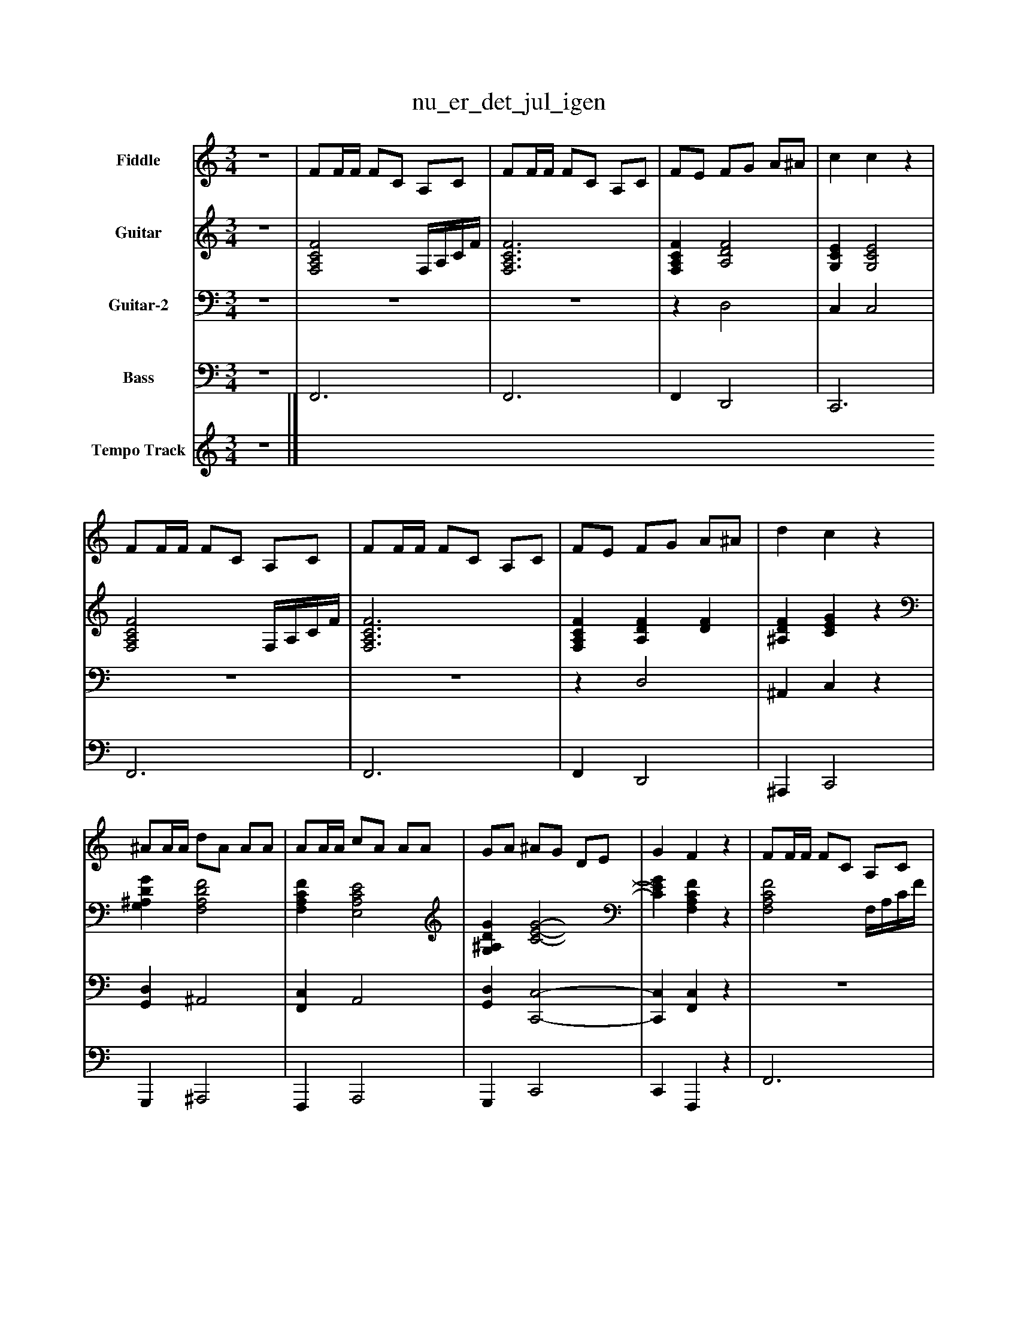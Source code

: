 %%abc-creator mxml2abc 1.4
%%abc-version 2.0
%%continueall true
%%titletrim true
%%titleformat A-1 T C1, Z-1, S-1
X: 0
T: nu_er_det_jul_igen
L: 1/4
M: 3/4
V: P1 name="Fiddle"
%%MIDI program 1 110
V: P2 name="Guitar"
%%MIDI program 2 24
V: P3 name="Guitar-2"
%%MIDI program 3 24
V: P4 name="Bass"
%%MIDI program 4 32
V: P5 name="Tempo Track"
%%MIDI program 5 -1
K: C
[V: P1] z3 | F/F/4F/4 F/C/ A,/C/ | F/F/4F/4 F/C/ A,/C/ | F/E/ F/G/ A/^A/ | c cz | F/F/4F/4 F/C/ A,/C/ | F/F/4F/4 F/C/ A,/C/ | F/E/ F/G/ A/^A/ | d cz | ^A/A/4A/4 d/A/ A/A/ | A/A/4A/4 c/A/ A/A/ | G/A/ ^A/G/ D/E/ | G Fz | F/F/4F/4 F/C/ A,/C/ | F/F/4F/4 F/C/ A,/C/ | F/E/ F/G/ A/^A/ | c cz | F/F/4F/4 F/C/ A,/C/ | F/F/4F/4 F/C/ A,/C/ | F/E/ F/G/ A/^A/ | d cz | ^A/A/4A/4 d/A/ A/A/ | A/A/4A/4 c/A/ A/A/ | G/A/ ^A/G/ D/E/ | G F2|]
[V: P2] z3 | [F,2A,2C2F2] F,/4A,/4C/4F/4 | [F,3A,3C3F3] | [F,A,CF] [A,2D2F2] | [G,CE] [G,2C2E2] | [F,2A,2C2F2] F,/4A,/4C/4F/4 | [F,3A,3C3F3] | [F,A,CF] [A,DF] [DF] | [^A,DF] [CEG]z | [G,^A,DG] [F,2A,2D2F2] | [F,A,CF] [E,2A,2C2E2] | [G,^A,DG] [C2-E2-G2-] | [CEG] [F,A,CF]z | [F,2A,2C2F2] F,/4A,/4C/4F/4 | [F,3A,3C3F3] | [F,A,CF] [A,2D2F2] | [G,CE] [G,2C2E2] | [F,2A,2C2F2] F,/4A,/4C/4F/4 | [F,3A,3C3F3] | [F,A,CF] [A,DF] [DF] | [^A,DF] [CEG]z | [G,^A,DG] [F,2A,2D2F2] | [F,A,CF] [E,2A,2C2E2] | [G,^A,DG] [C2-E2-G2-] | [CEG] [F,2A,2C2F2]|]
[V: P3] z3 |z3 |z3 |z D,2 | C, C,2 |z3 |z3 |z D,2 | ^A,, C,z | [G,,D,] ^A,,2 | [F,,C,] A,,2 | [G,,D,] [C,,2-C,2-] | [C,,C,] [F,,C,]z |z3 |z3 |z D,2 | C, C,2 |z3 |z3 |z D,2 | ^A,, C,z | [G,,D,] ^A,,2 | [F,,C,] A,,2 | [G,,D,] [C,,2-C,2-] | [C,,C,] [F,,2C,2]|]
[V: P4] z3 | F,,3 | F,,3 | F,, D,,2 | C,,3 | F,,3 | F,,3 | F,, D,,2 | ^A,,, C,,2 | G,,, ^A,,,2 | F,,, A,,,2 | G,,, C,,2 | C,, F,,,z | F,,3 | F,,3 | F,, D,,2 | C,,3 | F,,3 | F,,3 | F,, D,,2 | ^A,,, C,,2 | G,,, ^A,,,2 | F,,, A,,,2 | G,,, C,,2 | C,, F,,,2|]
[V: P5] z3|]

